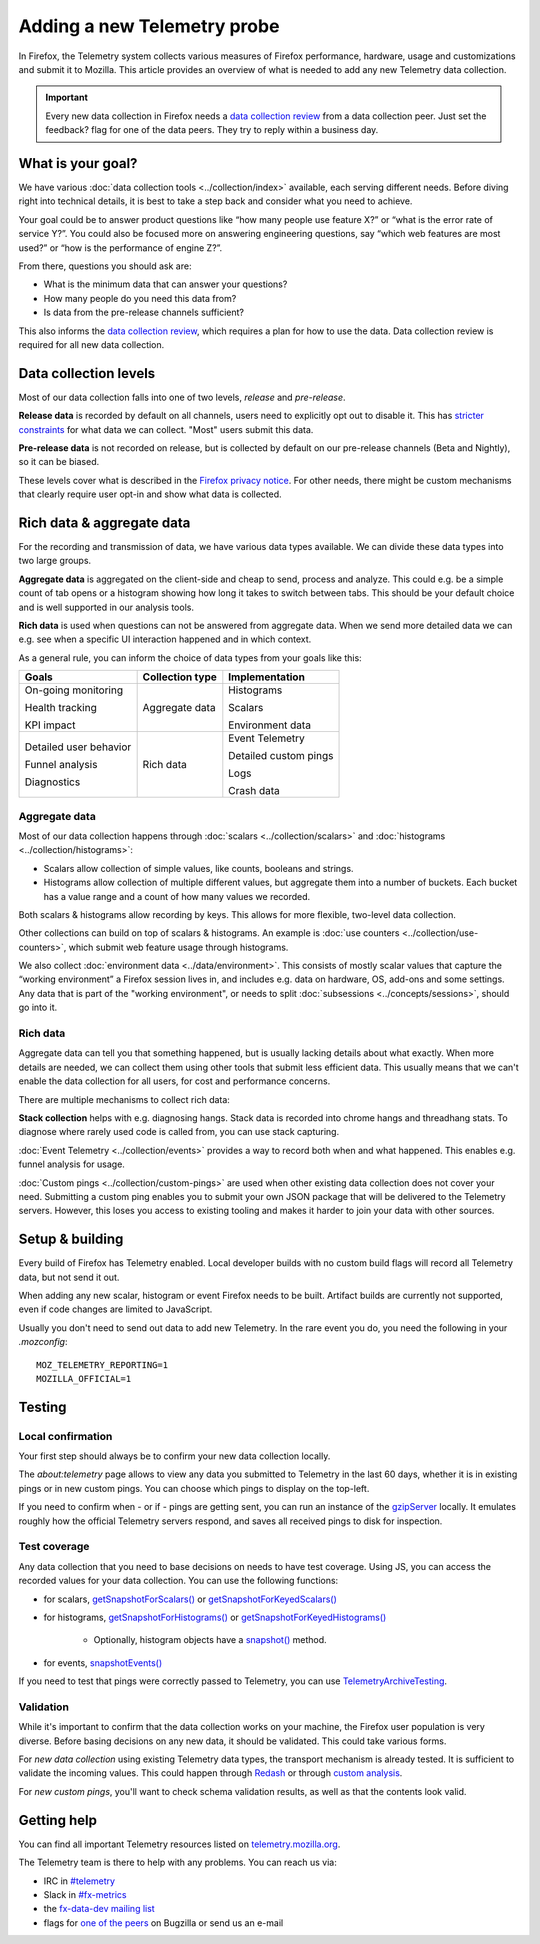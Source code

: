 ============================
Adding a new Telemetry probe
============================

In Firefox, the Telemetry system collects various measures of Firefox performance, hardware, usage and customizations and submit it to Mozilla. This article provides an overview of what is needed to add any new Telemetry data collection.

.. important::

    Every new data collection in Firefox needs a `data collection review <https://wiki.mozilla.org/Firefox/Data_Collection#Requesting_Approval>`__ from a data collection peer. Just set the feedback? flag for one of the data peers. They try to reply within a business day.

What is your goal?
==================

We have various :doc:`data collection tools <../collection/index>` available, each serving different needs. Before diving right into technical details, it is best to take a step back and consider what you need to achieve.

Your goal could be to answer product questions like “how many people use feature X?” or “what is the error rate of service Y?”.
You could also be focused more on answering engineering questions, say “which web features are most used?” or “how is the performance of engine Z?”.

From there, questions you should ask are:

- What is the minimum data that can answer your questions?
- How many people do you need this data from?
- Is data from the pre-release channels sufficient?

This also informs the `data collection review <https://wiki.mozilla.org/Firefox/Data_Collection>`__, which requires a plan for how to use the data. Data collection review is required for all new data collection.

Data collection levels
======================

Most of our data collection falls into one of two levels, *release* and *pre-release*.

**Release data** is recorded by default on all channels, users need to explicitly opt out to disable it. This has `stricter constraints <https://wiki.mozilla.org/Firefox/Data_Collection#Requirements>`_ for what data we can collect. "Most" users submit this data.

**Pre-release data** is not recorded on release, but is collected by default on our pre-release channels (Beta and Nightly), so it can be biased.

These levels cover what is described in the `Firefox privacy notice <https://www.mozilla.org/en-US/privacy/firefox/>`_. For other needs, there might be custom mechanisms that clearly require user opt-in and show what data is collected.

Rich data & aggregate data
==========================

For the recording and transmission of data, we have various data types available. We can divide these data types into two large groups.

**Aggregate data** is aggregated on the client-side and cheap to send, process and analyze. This could e.g. be a simple count of tab opens or a histogram showing how long it takes to switch between tabs. This should be your default choice and is well supported in our analysis tools.

**Rich data** is used when questions can not be answered from aggregate data. When we send more detailed data we can e.g. see when a specific UI interaction happened and in which context.

As a general rule, you can inform the choice of data types from your goals like this:

+------------------------+-----------------+-----------------------+
| Goals                  | Collection type | Implementation        |
+========================+=================+=======================+
| On-going monitoring    | Aggregate data  | Histograms            |
|                        |                 |                       |
| Health tracking        |                 | Scalars               |
|                        |                 |                       |
| KPI impact             |                 | Environment data      |
+------------------------+-----------------+-----------------------+
| Detailed user behavior | Rich data       | Event Telemetry       |
|                        |                 |                       |
| Funnel analysis        |                 | Detailed custom pings |
|                        |                 |                       |
| Diagnostics            |                 | Logs                  |
|                        |                 |                       |
|                        |                 | Crash data            |
+------------------------+-----------------+-----------------------+

Aggregate data
--------------

Most of our data collection happens through :doc:`scalars <../collection/scalars>` and :doc:`histograms <../collection/histograms>`:

- Scalars allow collection of simple values, like counts, booleans and strings.
- Histograms allow collection of multiple different values, but aggregate them into a number of buckets. Each bucket has a value range and a count of how many values we recorded.

Both scalars & histograms allow recording by keys. This allows for more flexible, two-level data collection.

Other collections can build on top of scalars & histograms. An example is :doc:`use counters <../collection/use-counters>`, which submit web feature usage through histograms.

We also collect :doc:`environment data <../data/environment>`. This consists of mostly scalar values that capture the “working environment” a Firefox session lives in, and includes e.g. data on hardware, OS, add-ons and some settings. Any data that is part of the "working environment", or needs to split :doc:`subsessions <../concepts/sessions>`, should go into it.

Rich data
---------

Aggregate data can tell you that something happened, but is usually lacking details about what exactly. When more details are needed, we can collect them using other tools that submit less efficient data. This usually means that we can't enable the data collection for all users, for cost and performance concerns.

There are multiple mechanisms to collect rich data:

**Stack collection** helps with e.g. diagnosing hangs. Stack data is recorded into chrome hangs and threadhang stats. To diagnose where rarely used code is called from, you can use stack capturing.

:doc:`Event Telemetry <../collection/events>` provides a way to record both when and what happened. This enables e.g. funnel analysis for usage.

:doc:`Custom pings <../collection/custom-pings>` are used when other existing data collection does not cover your need. Submitting a custom ping enables you to submit your own JSON package that will be delivered to the Telemetry servers. However, this loses you access to existing tooling and makes it harder to join your data with other sources.

Setup & building
================

Every build of Firefox has Telemetry enabled. Local developer builds with no custom build flags will record all Telemetry data, but not send it out.

When adding any new scalar, histogram or event Firefox needs to be built. Artifact builds are currently not supported, even if code changes are limited to JavaScript.

Usually you don't need to send out data to add new Telemetry. In the rare event you do, you need the following in your *.mozconfig*::

   MOZ_TELEMETRY_REPORTING=1
   MOZILLA_OFFICIAL=1

Testing
=======

Local confirmation
------------------

Your first step should always be to confirm your new data collection locally.

The *about:telemetry* page allows to view any data you submitted to Telemetry in the last 60 days, whether it is in existing pings or in new custom pings. You can choose which pings to display on the top-left.

If you need to confirm when - or if - pings are getting sent, you can run an instance of the `gzipServer <https://github.com/mozilla/gzipServer>`_ locally. It emulates roughly how the official Telemetry servers respond, and saves all received pings to disk for inspection.

Test coverage
-------------

Any data collection that you need to base decisions on needs to have test coverage. Using JS, you can access the recorded values for your data collection. You can use the following functions:

- for scalars, `getSnapshotForScalars() <https://searchfox.org/mozilla-central/rev/f997bd6bbfc4773e774fdb6cd010142370d186f9/toolkit/components/telemetry/core/nsITelemetry.idl#90-102>`_
  or `getSnapshotForKeyedScalars() <https://searchfox.org/mozilla-central/rev/f997bd6bbfc4773e774fdb6cd010142370d186f9/toolkit/components/telemetry/core/nsITelemetry.idl#104-116>`_
- for histograms, `getSnapshotForHistograms() <https://searchfox.org/mozilla-central/rev/f997bd6bbfc4773e774fdb6cd010142370d186f9/toolkit/components/telemetry/core/nsITelemetry.idl#54-74>`_
  or `getSnapshotForKeyedHistograms() <https://searchfox.org/mozilla-central/rev/f997bd6bbfc4773e774fdb6cd010142370d186f9/toolkit/components/telemetry/core/nsITelemetry.idl#76-88>`_
   * Optionally, histogram objects have a `snapshot() <https://searchfox.org/mozilla-central/rev/f997bd6bbfc4773e774fdb6cd010142370d186f9/toolkit/components/telemetry/core/nsITelemetry.idl#285-287,313-315>`_ method.
- for events, `snapshotEvents() <https://searchfox.org/mozilla-central/rev/f997bd6bbfc4773e774fdb6cd010142370d186f9/toolkit/components/telemetry/core/nsITelemetry.idl#542-558>`_

If you need to test that pings were correctly passed to Telemetry, you can use `TelemetryArchiveTesting <https://dxr.mozilla.org/mozilla-central/search?q=TelemetryArchiveTesting&redirect=false>`_.

Validation
----------

While it's important to confirm that the data collection works on your machine, the Firefox user population is very diverse. Before basing decisions on any new data, it should be validated. This could take various forms.

For *new data collection* using existing Telemetry data types, the transport mechanism is already tested. It is sufficient to validate the incoming values. This could happen through `Redash <https://docs.telemetry.mozilla.org/tools/stmo.html>`_ or through `custom analysis <https://docs.telemetry.mozilla.org/tools/spark.html>`_.

For *new custom pings*, you'll want to check schema validation results, as well as that the contents look valid.

Getting help
============

You can find all important Telemetry resources listed on `telemetry.mozilla.org <https://telemetry.mozilla.org/>`_.

The Telemetry team is there to help with any problems. You can reach us via:

- IRC in `#telemetry <https://chat.mibbit.com/?server=irc.mozilla.org&channel=%23telemetry>`_
- Slack in `#fx-metrics <https://mozilla.slack.com/messages/fx-metrics/>`_
- the `fx-data-dev mailing list <https://mail.mozilla.org/listinfo/fx-data-dev>`_
- flags for `one of the peers <https://wiki.mozilla.org/Modules/Toolkit#Telemetry>`_ on Bugzilla or send us an e-mail
